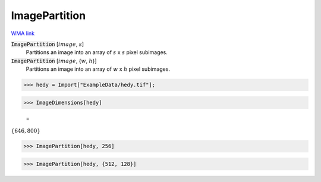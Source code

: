 ImagePartition
==============

`WMA link <https://reference.wolfram.com/language/ref/ImagePartition.html>`_


:code:`ImagePartition` [:math:`image`, :math:`s`]
    Partitions an image into an array of :math:`s` x :math:`s` pixel subimages.

:code:`ImagePartition` [:math:`image`, {:math:`w`, :math:`h`}]
    Partitions an image into an array of :math:`w` x :math:`h` pixel subimages.





>>> hedy = Import["ExampleData/hedy.tif"];


>>> ImageDimensions[hedy]

    =
:math:`\left\{646,800\right\}`


>>> ImagePartition[hedy, 256]

>>> ImagePartition[hedy, {512, 128}]


